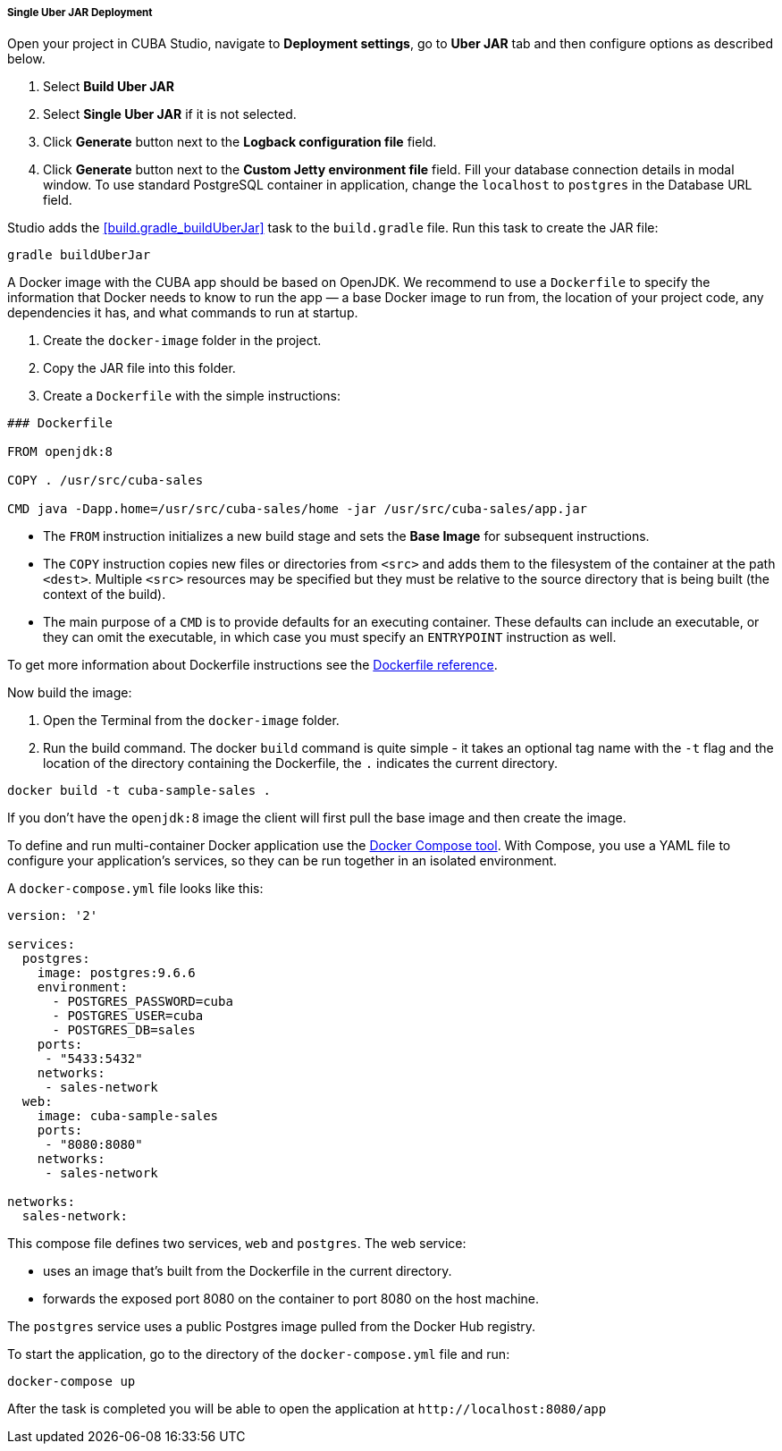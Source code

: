 :sourcesdir: ../../../../../source

[[single_jar_deployment]]
===== Single Uber JAR Deployment

Open your project in CUBA Studio, navigate to *Deployment settings*, go to *Uber JAR* tab and then configure options as described below.

. Select *Build Uber JAR*
. Select *Single Uber JAR* if it is not selected.
. Click *Generate* button next to the *Logback configuration file* field.
. Click *Generate* button next to the *Custom Jetty environment file* field. Fill your database connection details in modal window.
To use standard PostgreSQL container in application, change the `localhost` to `postgres` in the Database URL field.

Studio adds the <<build.gradle_buildUberJar>> task to the `build.gradle` file. Run this task to create the JAR file:

[source, plain]
----
gradle buildUberJar
----

A Docker image with the CUBA app should be based on OpenJDK. We recommend to use a `Dockerfile` to specify the information that Docker needs to know to run the app — a base Docker image to run from, the location of your project code, any dependencies it has, and what commands to run at startup.

. Create the `docker-image` folder in the project.
. Copy the JAR file into this folder.
. Create a `Dockerfile` with the simple instructions:

[source, plain]
----
### Dockerfile

FROM openjdk:8

COPY . /usr/src/cuba-sales

CMD java -Dapp.home=/usr/src/cuba-sales/home -jar /usr/src/cuba-sales/app.jar
----

* The `FROM` instruction initializes a new build stage and sets the *Base Image* for subsequent instructions.
* The `COPY` instruction copies new files or directories from `<src>` and adds them to the filesystem of the container at the path `<dest>`.
  Multiple `<src>` resources may be specified but they must be relative to the source directory that is being built (the context of the build).
* The main purpose of a `CMD` is to provide defaults for an executing container. These defaults can include an executable, or they can omit the executable, in which case you must specify an `ENTRYPOINT` instruction as well.

To get more information about Dockerfile instructions see the https://docs.docker.com/engine/reference/builder/[Dockerfile reference].

Now build the image:

. Open the Terminal from the `docker-image` folder.
. Run the build command. The docker `build` command is quite simple - it takes an optional tag name with the `-t` flag
and the location of the directory containing the Dockerfile, the `.` indicates the current directory.

[source, plain]
----
docker build -t cuba-sample-sales .
----

If you don't have the `openjdk:8` image the client will first pull the base image and then create the image.

To define and run multi-container Docker application use the https://docs.docker.com/compose/overview/[Docker Compose tool]. With Compose, you use a YAML file to configure your application’s services, so they can be run together in an isolated environment.

A `docker-compose.yml` file looks like this:

[source, plain]
----
version: '2'

services:
  postgres:
    image: postgres:9.6.6
    environment:
      - POSTGRES_PASSWORD=cuba
      - POSTGRES_USER=cuba
      - POSTGRES_DB=sales
    ports:
     - "5433:5432"
    networks:
     - sales-network
  web:
    image: cuba-sample-sales
    ports:
     - "8080:8080"
    networks:
     - sales-network

networks:
  sales-network:
----

This compose file defines two services, `web` and `postgres`. The web service:

* uses an image that’s built from the Dockerfile in the current directory.
* forwards the exposed port 8080 on the container to port 8080 on the host machine.

The `postgres` service uses a public Postgres image pulled from the Docker Hub registry.

To start the application, go to the directory of the `docker-compose.yml` file and run:

[source, plain]
----
docker-compose up
----

After the task is completed you will be able to open the application at `++http://localhost:8080/app++`

